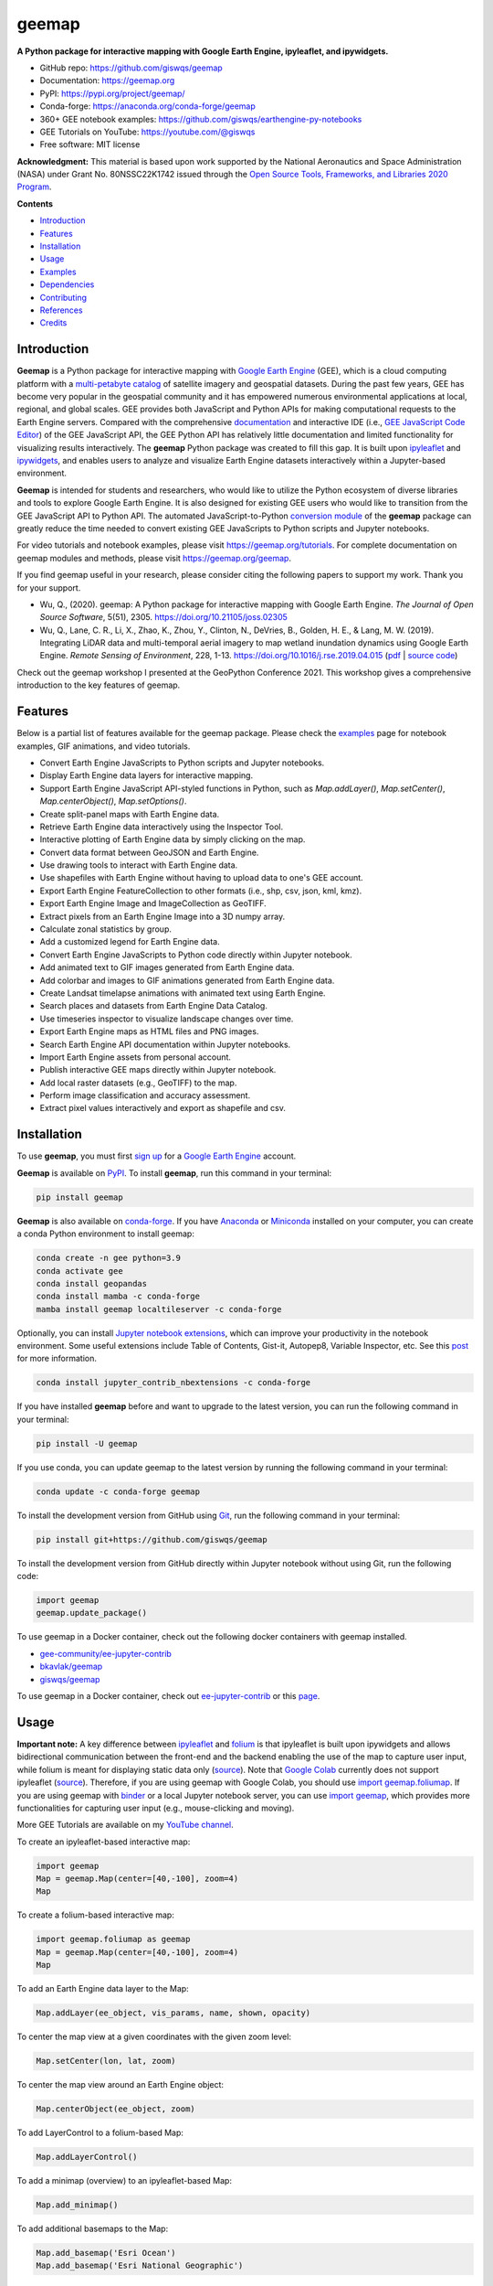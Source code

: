 ======
geemap
======

.. image:: https://colab.research.google.com/assets/colab-badge.svg
        :target: https://gishub.org/geemap-colab

.. image:: https://mybinder.org/badge_logo.svg
        :target: https://gishub.org/geemap-binder

.. image:: https://studiolab.sagemaker.aws/studiolab.svg
        :target: https://studiolab.sagemaker.aws/import/github/giswqs/geemap/blob/master/examples/notebooks/00_geemap_key_features.ipynb

.. image:: https://renkulab.io/renku-badge.svg
        :target: https://renkulab.io/projects/renku-stories/geemap/sessions/new?autostart=1

.. image:: https://img.shields.io/pypi/v/geemap.svg
        :target: https://pypi.python.org/pypi/geemap

.. image:: https://img.shields.io/conda/vn/conda-forge/geemap.svg
        :target: https://anaconda.org/conda-forge/geemap

.. image:: https://pepy.tech/badge/geemap
        :target: https://pepy.tech/project/geemap

.. image:: https://github.com/giswqs/geemap/workflows/docs/badge.svg
        :target: https://geemap.org

.. image:: https://img.shields.io/badge/YouTube-Channel-red   
        :target: https://youtube.com/@giswqs

.. image:: https://img.shields.io/lgtm/grade/python/g/giswqs/geemap.svg?logo=lgtm&logoWidth=18
        :target: https://lgtm.com/projects/g/giswqs/geemap/context:python
        
.. image:: https://img.shields.io/twitter/follow/giswqs?style=social   	
        :target: https://twitter.com/giswqs

.. image:: https://img.shields.io/badge/License-MIT-yellow.svg
        :target: https://opensource.org/licenses/MIT

.. image:: https://img.shields.io/badge/Donate-Buy%20me%20a%20coffee-yellowgreen.svg
        :target: https://www.buymeacoffee.com/giswqs

.. image:: https://joss.theoj.org/papers/10.21105/joss.02305/status.svg
        :target: https://joss.theoj.org/papers/10.21105/joss.02305

**A Python package for interactive mapping with Google Earth Engine, ipyleaflet, and ipywidgets.**

* GitHub repo: https://github.com/giswqs/geemap
* Documentation: https://geemap.org
* PyPI: https://pypi.org/project/geemap/
* Conda-forge: https://anaconda.org/conda-forge/geemap
* 360+ GEE notebook examples: https://github.com/giswqs/earthengine-py-notebooks
* GEE Tutorials on YouTube: https://youtube.com/@giswqs
* Free software: MIT license

**Acknowledgment:** This material is based upon work supported by the National Aeronautics and Space Administration (NASA) under Grant No. 80NSSC22K1742 issued through the `Open Source Tools, Frameworks, and Libraries 2020 Program <https://bit.ly/3RVBRcQ>`__.

**Contents**

- `Introduction`_
- `Features`_
- `Installation`_
- `Usage`_
- `Examples`_
- `Dependencies`_
- `Contributing`_
- `References`_
- `Credits`_


Introduction
------------

**Geemap** is a Python package for interactive mapping with `Google Earth Engine <https://earthengine.google.com/>`__ (GEE), which is a cloud computing platform with a `multi-petabyte catalog <https://developers.google.com/earth-engine/datasets/>`__ of satellite imagery and geospatial datasets. During the past few years, 
GEE has become very popular in the geospatial community and it has empowered numerous environmental applications at local, regional, and global scales. GEE provides both JavaScript and Python APIs for 
making computational requests to the Earth Engine servers. Compared with the comprehensive `documentation <https://developers.google.com/earth-engine>`__ and interactive IDE (i.e., `GEE JavaScript Code Editor <https://code.earthengine.google.com/>`__) of the GEE JavaScript API, 
the GEE Python API has relatively little documentation and limited functionality for visualizing results interactively. The **geemap** Python package was created to fill this gap. It is built upon `ipyleaflet <https://github.com/jupyter-widgets/ipyleaflet>`__ and `ipywidgets <https://github.com/jupyter-widgets/ipywidgets>`__, and enables users to 
analyze and visualize Earth Engine datasets interactively within a Jupyter-based environment.

**Geemap** is intended for students and researchers, who would like to utilize the Python ecosystem of diverse libraries and tools to explore Google Earth Engine. It is also designed for existing GEE users who would like to transition from the GEE JavaScript API to Python API. The automated JavaScript-to-Python `conversion module <https://github.com/giswqs/geemap/blob/master/geemap/conversion.py>`__ of the **geemap** package
can greatly reduce the time needed to convert existing GEE JavaScripts to Python scripts and Jupyter notebooks.

For video tutorials and notebook examples, please visit `<https://geemap.org/tutorials>`__. For complete documentation on geemap modules and methods, please visit `<https://geemap.org/geemap>`_.

If you find geemap useful in your research, please consider citing the following papers to support my work. Thank you for your support.

- Wu, Q., (2020). geemap: A Python package for interactive mapping with Google Earth Engine. *The Journal of Open Source Software*, 5(51), 2305. `<https://doi.org/10.21105/joss.02305>`__ 
- Wu, Q., Lane, C. R., Li, X., Zhao, K., Zhou, Y., Clinton, N., DeVries, B., Golden, H. E., & Lang, M. W. (2019). Integrating LiDAR data and multi-temporal aerial imagery to map wetland inundation dynamics using Google Earth Engine. *Remote Sensing of Environment*, 228, 1-13. https://doi.org/10.1016/j.rse.2019.04.015 (`pdf <https://gishub.org/2019_rse>`_ | `source code <https://doi.org/10.6084/m9.figshare.8864921>`_)

Check out the geemap workshop I presented at the GeoPython Conference 2021. This workshop gives a comprehensive introduction to the key features of geemap. 

.. image:: https://img.youtube.com/vi/wGjpjh9IQ5I/0.jpg
        :target: https://www.youtube.com/watch?v=wGjpjh9IQ5I

Features
--------

Below is a partial list of features available for the geemap package. Please check the `examples <https://github.com/giswqs/geemap/tree/master/examples>`__ page for notebook examples, GIF animations, and video tutorials.

* Convert Earth Engine JavaScripts to Python scripts and Jupyter notebooks.
* Display Earth Engine data layers for interactive mapping.
* Support Earth Engine JavaScript API-styled functions in Python, such as `Map.addLayer()`, `Map.setCenter()`, `Map.centerObject()`, `Map.setOptions()`.
* Create split-panel maps with Earth Engine data.
* Retrieve Earth Engine data interactively using the Inspector Tool.
* Interactive plotting of Earth Engine data by simply clicking on the map.
* Convert data format between GeoJSON and Earth Engine.
* Use drawing tools to interact with Earth Engine data.
* Use shapefiles with Earth Engine without having to upload data to one's GEE account.
* Export Earth Engine FeatureCollection to other formats (i.e., shp, csv, json, kml, kmz).
* Export Earth Engine Image and ImageCollection as GeoTIFF.
* Extract pixels from an Earth Engine Image into a 3D numpy array.
* Calculate zonal statistics by group.
* Add a customized legend for Earth Engine data.
* Convert Earth Engine JavaScripts to Python code directly within Jupyter notebook.
* Add animated text to GIF images generated from Earth Engine data.
* Add colorbar and images to GIF animations generated from Earth Engine data.
* Create Landsat timelapse animations with animated text using Earth Engine.
* Search places and datasets from Earth Engine Data Catalog.
* Use timeseries inspector to visualize landscape changes over time.
* Export Earth Engine maps as HTML files and PNG images.
* Search Earth Engine API documentation within Jupyter notebooks.
* Import Earth Engine assets from personal account.
* Publish interactive GEE maps directly within Jupyter notebook.
* Add local raster datasets (e.g., GeoTIFF) to the map.
* Perform image classification and accuracy assessment.
* Extract pixel values interactively and export as shapefile and csv.


Installation
------------

To use **geemap**, you must first `sign up <https://earthengine.google.com/signup/>`__ for a `Google Earth Engine <https://earthengine.google.com/>`__ account.

.. image:: https://i.imgur.com/ng0FzUT.png
        :target: https://earthengine.google.com

**Geemap** is available on `PyPI <https://pypi.org/project/geemap/>`__. To install **geemap**, run this command in your terminal:

.. code:: python

  pip install geemap


**Geemap** is also available on `conda-forge <https://anaconda.org/conda-forge/geemap>`__. If you have `Anaconda <https://www.anaconda.com/distribution/#download-section>`__ or `Miniconda <https://docs.conda.io/en/latest/miniconda.html>`__ installed on your computer, you can create a conda Python environment to install geemap:

.. code:: python

  conda create -n gee python=3.9
  conda activate gee
  conda install geopandas
  conda install mamba -c conda-forge
  mamba install geemap localtileserver -c conda-forge 

Optionally, you can install `Jupyter notebook extensions <https://github.com/ipython-contrib/jupyter_contrib_nbextensions>`__, which can improve your productivity in the notebook environment. Some useful extensions include Table of Contents, Gist-it, Autopep8, Variable Inspector, etc. See this `post <https://towardsdatascience.com/jupyter-notebook-extensions-517fa69d2231>`__ for more information.       

.. code:: python

  conda install jupyter_contrib_nbextensions -c conda-forge 


If you have installed **geemap** before and want to upgrade to the latest version, you can run the following command in your terminal:

.. code:: python

  pip install -U geemap


If you use conda, you can update geemap to the latest version by running the following command in your terminal:
  
.. code:: python

  conda update -c conda-forge geemap


To install the development version from GitHub using `Git <https://git-scm.com/>`__, run the following command in your terminal:

.. code:: python

  pip install git+https://github.com/giswqs/geemap


To install the development version from GitHub directly within Jupyter notebook without using Git, run the following code:

.. code:: python

  import geemap
  geemap.update_package()
  
To use geemap in a Docker container, check out the following docker containers with geemap installed.

*   `gee-community/ee-jupyter-contrib <https://github.com/gee-community/ee-jupyter-contrib/tree/master/docker/gcp_ai_deep_learning_platform>`__
*   `bkavlak/geemap <https://hub.docker.com/r/bkavlak/geemap>`__
*   `giswqs/geemap <https://hub.docker.com/r/giswqs/geemap>`__

To use geemap in a Docker container, check out `ee-jupyter-contrib <https://github.com/gee-community/ee-jupyter-contrib/tree/master/docker/gcp_ai_deep_learning_platform>`__ or this `page <https://hub.docker.com/r/bkavlak/geemap>`__.


Usage
-----

**Important note:** A key difference between `ipyleaflet <https://github.com/jupyter-widgets/ipyleaflet>`__ and `folium <https://github.com/python-visualization/folium>`__ is that ipyleaflet is built upon ipywidgets and allows bidirectional
communication between the front-end and the backend enabling the use of the map to capture user input, while folium is meant for displaying
static data only (`source <https://blog.jupyter.org/interactive-gis-in-jupyter-with-ipyleaflet-52f9657fa7a>`__).
Note that `Google Colab <https://colab.research.google.com/>`__ currently does not support ipyleaflet
(`source <https://github.com/googlecolab/colabtools/issues/60#issuecomment-596225619>`__). Therefore, if you are using geemap with Google Colab, you should use
`import geemap.foliumap <https://github.com/giswqs/geemap/blob/master/geemap/foliumap.py>`__. If you are using geemap with `binder <https://mybinder.org/>`__ or a local Jupyter notebook server,
you can use `import geemap <https://github.com/giswqs/geemap/blob/master/geemap/geemap.py>`__, which provides more functionalities for capturing user input (e.g.,
mouse-clicking and moving).

More GEE Tutorials are available on my `YouTube channel <https://youtube.com/@giswqs>`__.

|YouTube|

.. |YouTube| image:: https://wetlands.io/file/images/youtube.png
   :target: https://youtube.com/@giswqs

To create an ipyleaflet-based interactive map:

.. code:: python

  import geemap
  Map = geemap.Map(center=[40,-100], zoom=4)
  Map


To create a folium-based interactive map:

.. code:: python

  import geemap.foliumap as geemap
  Map = geemap.Map(center=[40,-100], zoom=4)
  Map


To add an Earth Engine data layer to the Map:

.. code:: python

  Map.addLayer(ee_object, vis_params, name, shown, opacity)


To center the map view at a given coordinates with the given zoom level:

.. code:: python

  Map.setCenter(lon, lat, zoom)


To center the map view around an Earth Engine object:

.. code:: python

  Map.centerObject(ee_object, zoom)


To add LayerControl to a folium-based Map:

.. code:: python

  Map.addLayerControl()


To add a minimap (overview) to an ipyleaflet-based Map:

.. code:: python

  Map.add_minimap()


To add additional basemaps to the Map:

.. code:: python

  Map.add_basemap('Esri Ocean')
  Map.add_basemap('Esri National Geographic')


To add an XYZ tile layer to the Map:

.. code:: python

  url = 'https://mt1.google.com/vt/lyrs=m&x={x}&y={y}&z={z}'
  Map.add_tile_layer(url, name='Google Map', attribution='Google')


To add a WMS layer to the Map:

.. code:: python

  naip_url = 'https://services.nationalmap.gov/arcgis/services/USGSNAIPImagery/ImageServer/WMSServer?'
  Map.add_wms_layer(url=naip_url, layers='0', name='NAIP Imagery', format='image/png', shown=True)


To convert a shapefile to Earth Engine object and add it to the Map:

.. code:: python

  ee_object = geemap.shp_to_ee(shp_file_path)
  Map.addLayer(ee_object, {}, 'Layer name')


To convert a GeoJSON file to Earth Engine object and add it to the Map:

.. code:: python

  ee_object = geemap.geojson_to_ee(geojson_file_path)
  Map.addLayer(ee_object, {}, 'Layer name')


To download an ee.FeatureCollection as a shapefile:

.. code:: python

  geemap.ee_to_csv(ee_object, filename, selectors)


To export an ee.FeatureCollection to other formats, including shp, csv, json, kml, and kmz:

.. code:: python

  geemap.ee_export_vector(ee_object, filename, selectors)


To export an ee.Image as a GeoTIFF file:

.. code:: python

  geemap.ee_export_image(ee_object, filename, scale, crs, region, file_per_band)


To export an ee.ImageCollection as GeoTIFF files:

.. code:: python

  geemap.ee_export_image_collection(ee_object, output, scale, crs, region, file_per_band)


To extract pixels from an ee.Image into a 3D numpy array:

.. code:: python

  geemap.ee_to_numpy(ee_object, bands, region, properties, default_value)

To import a 2D or 3D numpy array to an ee.Image using a given base coordinate reference system (crs) and transform between projected coordinates and the base:

.. code:: python

  geemap.numpy_to_ee(np_array, crs, transform, transformWkt, band_names)

To import one or more variables from a netCDF file with a regular grid in EPSG:4326 to an ee.Image:

.. code:: python

  geemap.netcdf_to_ee(nc_file, var_names, band_names, lon='lon', lat='lat')

To calculate zonal statistics:

.. code:: python

  geemap.zonal_statistics(in_value_raster, in_zone_vector, out_file_path, statistics_type='MEAN')


To calculate zonal statistics by group:

.. code:: python

  geemap.zonal_statistics_by_group(in_value_raster, in_zone_vector, out_file_path, statistics_type='SUM')


To create a split-panel Map:

.. code:: python

  Map.split_map(left_layer='HYBRID', right_layer='ESRI')


To add a marker cluster to the Map:

.. code:: python

  Map.marker_cluster()
  feature_collection = ee.FeatureCollection(Map.ee_markers)


To add a customized legend to the Map:

.. code:: python

  legend_dict = {
      'one': (0, 0, 0),
      'two': (255,255,0),
      'three': (127, 0, 127)
  }
  Map.add_legend(legend_title='Legend', legend_dict=legend_dict, position='bottomright')
  Map.add_legend(builtin_legend='NLCD')


To download a GIF from an Earth Engine ImageCollection:

.. code:: python

  geemap.download_ee_video(tempCol, videoArgs, saved_gif)


To add animated text to an existing GIF image:

.. code:: python

  geemap.add_text_to_gif(in_gif, out_gif, xy=('5%', '5%'), text_sequence=1984, font_size=30, font_color='#0000ff', duration=100)


To create a colorbar for an Earth Engine image:

.. code:: python

  palette = ['blue', 'purple', 'cyan', 'green', 'yellow', 'red']
  create_colorbar(width=250, height=30, palette=palette, vertical=False,add_labels=True, font_size=20, labels=[-40, 35])


To create a Landsat timelapse animation and add it to the Map:

.. code:: python

  Map.add_landsat_ts_gif(label='Place name', start_year=1985, bands=['NIR', 'Red', 'Green'], frames_per_second=5)


To convert all GEE JavaScripts in a folder recursively to Python scripts:

.. code:: python

  from geemap.conversion import *
  js_to_python_dir(in_dir, out_dir)


To convert all GEE Python scripts in a folder recursively to Jupyter notebooks:  

.. code:: python

  from geemap.conversion import *
  template_file = get_nb_template()
  py_to_ipynb_dir(in_dir, template_file, out_dir)


To execute all Jupyter notebooks in a folder recursively and save output cells:  

.. code:: python

  from geemap.conversion import *
  execute_notebook_dir(in_dir) 


To search Earth Engine API documentation with Jupyter notebooks:  

.. code:: python

  import geemap
  geemap.ee_search()


To publish an interactive GEE map with Jupyter notebooks:  

.. code:: python

  Map.publish(name, headline, visibility)


To add a local raster dataset to the map:  

.. code:: python

  Map.add_raster(image, bands, colormap, layer_name)
  

To get image basic properties:

.. code:: python

  geemap.image_props(image).getInfo()


To get image descriptive statistics:

.. code:: python

  geemap.image_stats(image, region, scale)


To remove all user-drawn geometries:

.. code:: python

  geemap.remove_drawn_features()


To extract pixel values based on user-drawn geometries:

.. code:: python

  geemap.extract_values_to_points(out_shp)


To load a Cloud Optimized GeoTIFF as an ee.Image:

.. code:: python

  image = geemap.load_GeoTIFF(URL)


To load a list of Cloud Optimized GeoTIFFs as an ee.ImageCollection:

.. code:: python

  collection = geemap.load_GeoTIFFs(URLs)


Examples
--------

The following examples require the geemap package, which can be installed using ``pip install geemap``. Check the `Installation`_ section for more information. More examples can be found at 
another repo: `A collection of 300+ Jupyter Python notebook examples for using Google Earth Engine with interactive mapping <https://github.com/giswqs/earthengine-py-notebooks>`__.

- `Converting GEE JavaScripts to Python scripts and Jupyter notebooks`_
- `Interactive mapping using GEE Python API and geemap`_

Converting GEE JavaScripts to Python scripts and Jupyter notebooks
^^^^^^^^^^^^^^^^^^^^^^^^^^^^^^^^^^^^^^^^^^^^^^^^^^^^^^^^^^^^^^^^^^

Launch an interactive notebook with **Google Colab**. Keep in mind that the conversion might not always work perfectly. Additional manual changes might still be needed. ``ui`` and ``chart`` are not supported. 
The source code for this automated conversion module can be found at `conversion.py <https://github.com/giswqs/geemap/blob/master/geemap/conversion.py>`__.

.. image:: https://colab.research.google.com/assets/colab-badge.svg
        :target: https://colab.research.google.com/github/giswqs/geemap/blob/master/examples/notebooks/08_ee_js_to_ipynb.ipynb


.. code:: python

        import os
        from geemap.conversion import *

        # Create a temporary working directory
        work_dir = os.path.join(os.path.expanduser('~'), 'geemap')
        # Get Earth Engine JavaScript examples. There are five examples in the geemap package folder. 
        # Change js_dir to your own folder containing your Earth Engine JavaScripts, such as js_dir = '/path/to/your/js/folder'
        js_dir = get_js_examples(out_dir=work_dir) 

        # Convert all Earth Engine JavaScripts in a folder recursively to Python scripts.
        js_to_python_dir(in_dir=js_dir, out_dir=js_dir, use_qgis=True)
        print("Python scripts saved at: {}".format(js_dir))

        # Convert all Earth Engine Python scripts in a folder recursively to Jupyter notebooks.
        nb_template = get_nb_template()  # Get the notebook template from the package folder.
        py_to_ipynb_dir(js_dir, nb_template)

        # Execute all Jupyter notebooks in a folder recursively and save the output cells.
        execute_notebook_dir(in_dir=js_dir)


.. image:: https://i.imgur.com/8bedWtl.gif



Interactive mapping using GEE Python API and geemap
^^^^^^^^^^^^^^^^^^^^^^^^^^^^^^^^^^^^^^^^^^^^^^^^^^^
Launch an interactive notebook with **Google Colab**. Note that **Google Colab** currently does not support ipyleaflet. Therefore, you should use ``import geemap.foliumap`` instead of ``import geemap``.

.. image:: https://colab.research.google.com/assets/colab-badge.svg
        :target: https://colab.research.google.com/github/giswqs/geemap/blob/master/examples/notebooks/geemap_and_folium.ipynb

.. code:: python

        # Installs geemap package
        import subprocess

        try:
                import geemap
        except ImportError:
                print('geemap package not installed. Installing ...')
                subprocess.check_call(["python", '-m', 'pip', 'install', 'geemap'])

        # Checks whether this notebook is running on Google Colab
        try:
                import google.colab
                import geemap.foliumap as emap
        except:
                import geemap as emap

        # Authenticates and initializes Earth Engine
        import ee

        try:
                ee.Initialize()
        except Exception as e:
                ee.Authenticate()
                ee.Initialize()

        # Creates an interactive map
        Map = emap.Map(center=[40,-100], zoom=4)

        # Adds Earth Engine dataset
        image = ee.Image('USGS/SRTMGL1_003')

        # Sets visualization parameters.
        vis_params = {
                'min': 0,
                'max': 4000,
                'palette': ['006633', 'E5FFCC', '662A00', 'D8D8D8', 'F5F5F5']}

        # Prints the elevation of Mount Everest.
        xy = ee.Geometry.Point([86.9250, 27.9881])
        elev = image.sample(xy, 30).first().get('elevation').getInfo()
        print('Mount Everest elevation (m):', elev)

        # Adds Earth Engine layers to Map
        Map.addLayer(image, vis_params, 'SRTM DEM', True, 0.5)
        Map.addLayer(xy, {'color': 'red'}, 'Mount Everest')
        Map.setCenter(100, 40, 4)
        # Map.centerObject(xy, 13)

        # Display the Map
        Map.addLayerControl()
        Map


.. image:: https://i.imgur.com/7NMQw6I.gif

Dependencies
------------

* `bqplot <https://github.com/bloomberg/bqplot>`__
* `colour <https://github.com/vaab/colour>`__
* `earthengine-api <https://github.com/google/earthengine-api>`__
* `folium <https://github.com/python-visualization/folium>`__
* `geeadd <https://github.com/samapriya/gee_asset_manager_addon>`__
* `geocoder <https://github.com/DenisCarriere/geocoder>`__
* `ipyfilechooser <https://github.com/crahan/ipyfilechooser>`__
* `ipyleaflet <https://github.com/jupyter-widgets/ipyleaflet>`__
* `ipynb-py-convert <https://github.com/kiwi0fruit/ipynb-py-convert>`__
* `ipytree <https://github.com/QuantStack/ipytree>`__
* `ipywidgets <https://github.com/jupyter-widgets/ipywidgets>`__
* `mss <https://github.com/BoboTiG/python-mss>`__
* `pillow <https://github.com/python-pillow/Pillow>`__
* `pyshp <https://github.com/GeospatialPython/pyshp>`__
* `xarray-leaflet <https://github.com/davidbrochart/xarray_leaflet>`__



Contributing
------------
Contributions are welcome, and they are greatly appreciated! Every little bit
helps, and credit will always be given.

You can contribute in many ways:

Report Bugs
^^^^^^^^^^^

Report bugs at https://github.com/giswqs/geemap/issues.

If you are reporting a bug, please include:

* Your operating system name and version.
* Any details about your local setup that might be helpful in troubleshooting.
* Detailed steps to reproduce the bug.

Fix Bugs
^^^^^^^^

Look through the GitHub issues for bugs. Anything tagged with "bug" and "help
wanted" is open to whoever wants to implement it.

Implement Features
^^^^^^^^^^^^^^^^^^

Look through the GitHub issues for features. Anything tagged with "enhancement"
and "help wanted" is open to whoever wants to implement it.

Write Documentation
^^^^^^^^^^^^^^^^^^^

geemap could always use more documentation, whether as part of the
official geemap docs, in docstrings, or even on the web in blog posts,
articles, and such.

Submit Feedback
^^^^^^^^^^^^^^^

The best way to send feedback is to file an issue at https://github.com/giswqs/geemap/issues.

If you are proposing a feature:

* Explain in detail how it would work.
* Keep the scope as narrow as possible, to make it easier to implement.
* Remember that this is a volunteer-driven project, and that contributions
  are welcome :)

Get Started!
^^^^^^^^^^^^

Ready to contribute? Here's how to set up `geemap` for local development.

1. Fork the `geemap` repo on GitHub.
2. Clone your fork locally::

    $ git clone git@github.com:your_name_here/geemap.git

3. Install your local copy into a virtualenv. Assuming you have virtualenvwrapper installed, this is how you set up your fork for local development::

    $ mkvirtualenv geemap
    $ cd geemap/
    $ python setup.py develop

4. Create a branch for local development::

    $ git checkout -b name-of-your-bugfix-or-feature

   Now you can make your changes locally.

5. When you're done making changes, check that your changes pass flake8 and the
   tests, including testing other Python versions with tox::

    $ flake8 geemap tests
    $ python setup.py test or pytest
    $ tox

   To get flake8 and tox, just pip install them into your virtualenv.

6. Commit your changes and push your branch to GitHub::

    $ git add .
    $ git commit -m "Your detailed description of your changes."
    $ git push origin name-of-your-bugfix-or-feature

7. Submit a pull request through the GitHub website.

Pull Request Guidelines
^^^^^^^^^^^^^^^^^^^^^^^

Before you submit a pull request, check that it meets these guidelines:

1. The pull request should include tests.
2. If the pull request adds functionality, the docs should be updated. Put
   your new functionality into a function with a docstring, and add the
   feature to the list in README.rst.
3. The pull request should work for Python 3.6, 3.7 and 3.8, and for PyPy. Check
   https://travis-ci.com/giswqs/geemap/pull_requests
   and make sure that the tests pass for all supported Python versions.

Tips
^^^^

To run a subset of tests::


    $ python -m unittest tests.test_geemap
    

Deploying
^^^^^^^^^

A reminder for the maintainers on how to deploy.
Make sure all your changes are committed (including an entry in HISTORY.rst).
Then run::

$ bump2version patch # possible: major / minor / patch
$ git push
$ git push --tags

Travis will then deploy to PyPI if tests pass.


References
----------

To support my work, please consider citing the following articles:

- **Wu, Q.**, (2020). geemap: A Python package for interactive mapping with Google Earth Engine. *The Journal of Open Source Software*, 5(51), 2305. https://doi.org/10.21105/joss.02305 
- **Wu, Q.**, Lane, C. R., Li, X., Zhao, K., Zhou, Y., Clinton, N., DeVries, B., Golden, H. E., & Lang, M. W. (2019). Integrating LiDAR data and multi-temporal aerial imagery to map wetland inundation dynamics using Google Earth Engine. *Remote Sensing of Environment*, 228, 1-13. https://doi.org/10.1016/j.rse.2019.04.015 (`pdf <https://gishub.org/2019_rse>`_ | `source code <https://doi.org/10.6084/m9.figshare.8864921>`_)


Credits
-------

This package was created with `Cookiecutter <https://github.com/cookiecutter/cookiecutter>`__ and the `audreyr/cookiecutter-pypackage <https://github.com/audreyr/cookiecutter-pypackage>`__ project template.


.. image:: https://badges.gitter.im/geemap/community.svg
   :alt: Join the chat at https://gitter.im/geemap/community
   :target: https://gitter.im/geemap/community?utm_source=badge&utm_medium=badge&utm_campaign=pr-badge&utm_content=badge
